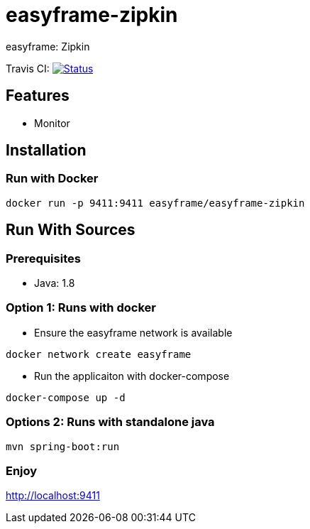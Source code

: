 = easyframe-zipkin

easyframe: Zipkin

Travis CI: image:https://travis-ci.org/easyframe/easyframe-zipkin.svg?branch=master[Status, link=https://travis-ci.org/easyframe/easyframe-zipkin]

== Features

* Monitor

== Installation

=== Run with Docker

 docker run -p 9411:9411 easyframe/easyframe-zipkin

==  Run With Sources

=== Prerequisites

* Java: 1.8

=== Option 1: Runs with docker
* Ensure the easyframe network is available
----
docker network create easyframe
----
* Run the applicaiton with docker-compose
----
docker-compose up -d
----

=== Options 2: Runs with standalone java

----
mvn spring-boot:run
----

=== Enjoy
http://localhost:9411
